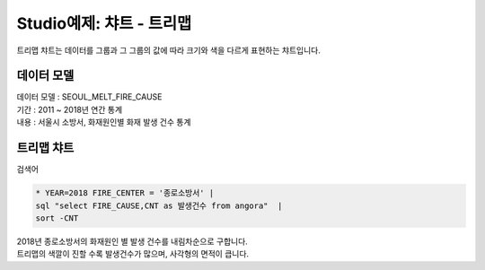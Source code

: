 Studio예제: 챠트 - 트리맵 
============================================================================

| 트리맵 챠트는 데이터를 그룹과 그 그룹의 값에 따라 크기와 색을 다르게 표현하는 챠트입니다.



데이터 모델
------------------------------


| 데이터 모델 : SEOUL_MELT_FIRE_CAUSE
| 기간 : 2011 ~ 2018년 연간 통계
| 내용 : 서울시 소방서, 화재원인별 화재 발생 건수 통계


.. image:: images/table_1_01.png
    :scale: 60%
    :alt: table_1_01



트리맵 챠트
-------------------------------------------

| 검색어


.. code::

  * YEAR=2018 FIRE_CENTER = '종로소방서' | 
  sql "select FIRE_CAUSE,CNT as 발생건수 from angora"  | 
  sort -CNT


| 2018년 종로소방서의 화재원인 별 발생 건수를 내림차순으로 구합니다.
| 트리맵의 색깔이 진할 수록 발생건수가 많으며, 사각형의 면적이 큽니다.



.. image:: images/chart_treeMap_35.png
    :alt: chart_treeMap_35








